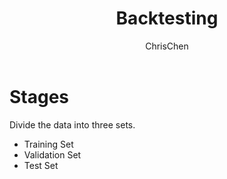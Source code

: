 #+TITLE: Backtesting
#+OPTIONS: H:2 toc:2 num:2 ^:nil
#+AUTHOR: ChrisChen
#+EMAIL: ChrisChen3121@gmail.com

* Stages
  Divide the data into three sets.
  - Training Set
  - Validation Set
  - Test Set

  [[../../resources/MOOC/Trading/backtesting_sets.png]]
  [[../../resources/MOOC/Trading/backtesting_stages.png]]
